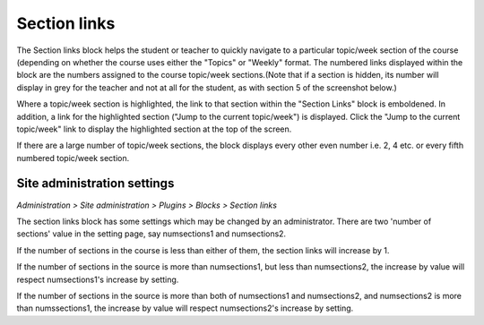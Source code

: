 .. _section_links:

Section links
==============
The Section links block helps the student or teacher to quickly navigate to a particular topic/week section of the course (depending on whether the course uses either the "Topics" or "Weekly" format. The numbered links displayed within the block are the numbers assigned to the course topic/week sections.(Note that if a section is hidden, its number will display in grey for the teacher and not at all for the student, as with section 5 of the screenshot below.) 

.. image:: _images/sectionlink_block.png

Where a topic/week section is highlighted, the link to that section within the "Section Links" block is emboldened. In addition, a link for the highlighted section ("Jump to the current topic/week") is displayed. Click the "Jump to the current topic/week" link to display the highlighted section at the top of the screen.

If there are a large number of topic/week sections, the block displays every other even number i.e. 2, 4 etc. or every fifth numbered topic/week section. 

Site administration settings
------------------------------
*Administration > Site administration > Plugins > Blocks > Section links*

The section links block has some settings which may be changed by an administrator. There are two 'number of sections' value in the setting page, say numsections1 and numsections2.

If the number of sections in the course is less than either of them, the section links will increase by 1.

If the number of sections in the source is more than numsections1, but less than numsections2, the increase by value will respect numsections1's increase by setting.

If the number of sections in the source is more than both of numsections1 and numsections2, and numsections2 is more than numssections1, the increase by value will respect numsections2's increase by setting. 

